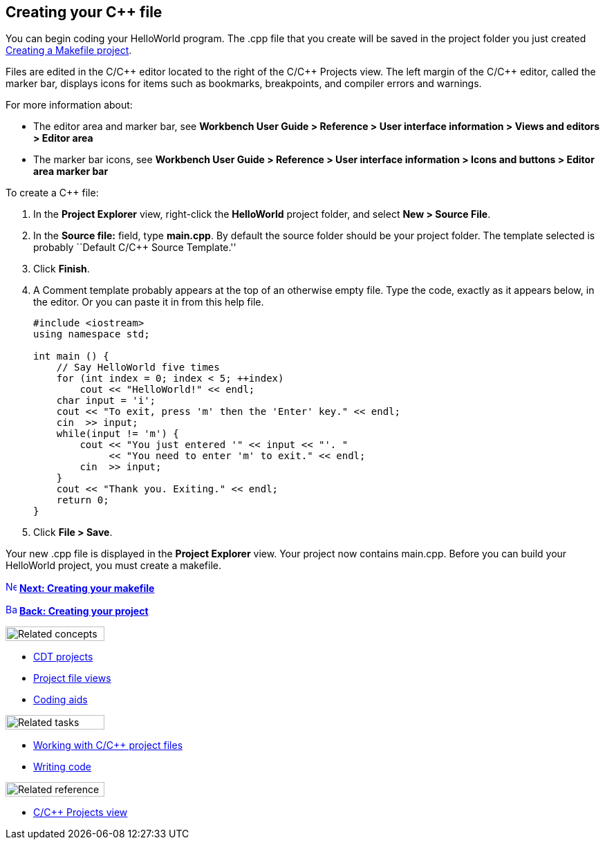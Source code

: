 ////
Copyright (c) 2000, 2025 Contributors to the Eclipse Foundation
This program and the accompanying materials
are made available under the terms of the Eclipse Public License 2.0
which accompanies this distribution, and is available at
https://www.eclipse.org/legal/epl-2.0/

SPDX-License-Identifier: EPL-2.0
////

// pull in shared headers, footers, etc
:docinfo: shared

// support image rendering and table of contents within GitHub
ifdef::env-github[]
:imagesdir: ../../images
:toc:
:toc-placement!:
endif::[]

// enable support for button, menu and keyboard macros
:experimental:

// Until ENDOFHEADER the content must match adoc-headers.txt for consistency,
// this is checked by the build in do_generate_asciidoc.sh, which also ensures
// that the checked in html is up to date.
// do_generate_asciidoc.sh can also be used to apply this header to all the
// adoc files.
// ENDOFHEADER

== Creating your {cpp} file

You can begin coding your HelloWorld program. The .cpp file that you
create will be saved in the project folder you just created
xref:cdt_w_newproj.adoc[Creating a Makefile project].

Files are edited in the C/{cpp} editor located to the right of the C/{cpp}
Projects view. The left margin of the C/{cpp} editor, called the marker
bar, displays icons for items such as bookmarks, breakpoints, and
compiler errors and warnings.

For more information about:

* The editor area and marker bar, see *Workbench User Guide > Reference
> User interface information > Views and editors > Editor area*
* The marker bar icons, see *Workbench User Guide > Reference > User
interface information > Icons and buttons > Editor area marker bar*

To create a {cpp} file:

. In the *Project Explorer* view, right-click the *HelloWorld* project
folder, and select *New > Source File*.
. In the *Source file:* field, type *main.cpp*.
By default the source folder should be your project folder.
The template selected is probably ``Default C/{cpp} Source Template.''
. Click *Finish*.
. A Comment template probably appears at the top of an otherwise empty
file. Type the code, exactly as it appears below, in the editor. Or you
can paste it in from this help file.
+
....
#include <iostream>
using namespace std;

int main () {
    // Say HelloWorld five times
    for (int index = 0; index < 5; ++index)
        cout << "HelloWorld!" << endl;
    char input = 'i';
    cout << "To exit, press 'm' then the 'Enter' key." << endl;
    cin  >> input;
    while(input != 'm') {
        cout << "You just entered '" << input << "'. "
             << "You need to enter 'm' to exit." << endl;
        cin  >> input;
    }
    cout << "Thank you. Exiting." << endl;
    return 0;
}
....
. Click *File > Save*.

Your new .cpp file is displayed in the *Project Explorer* view. Your
project now contains main.cpp. Before you can build your HelloWorld
project, you must create a makefile.

xref:cdt_w_newmake.adoc[image:ngnext.gif[Next
icon,width=16,height=16]] *xref:cdt_w_newmake.adoc[Next: Creating your
makefile]*

xref:cdt_w_newproj.adoc[image:ngback.gif[Back
icon,width=16,height=16]] *xref:cdt_w_newproj.adoc[Back: Creating your
project]*

image:ngconcepts.gif[Related concepts,width=143,height=21]

* xref:../concepts/cdt_c_projects.adoc[CDT projects]
* xref:../concepts/cdt_c_proj_file_views.adoc[Project file views]
* xref:../concepts/cdt_o_code_entry.adoc[Coding aids]

image:ngtasks.gif[Related tasks,width=143,height=21]

* xref:../tasks/cdt_o_proj_files.adoc[Working with C/{cpp} project files]
* xref:../tasks/cdt_o_write_code.adoc[Writing code]

image:ngref.gif[Related reference,width=143,height=21]

* xref:../reference/cdt_o_proj_prop_pages.adoc[C/{cpp} Projects view]
